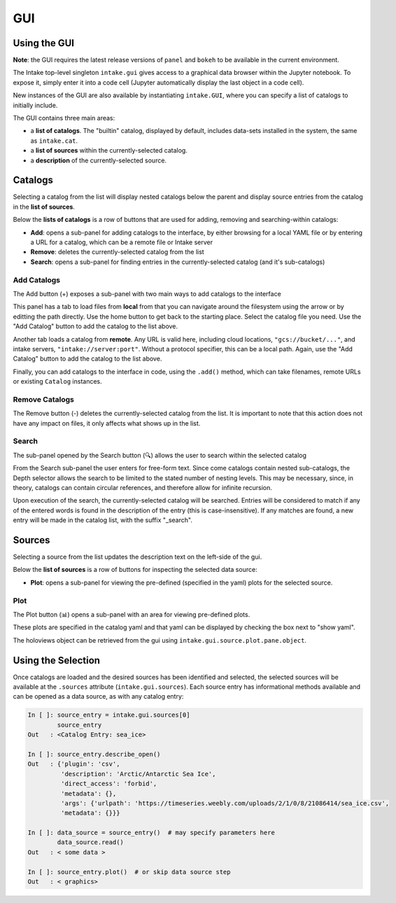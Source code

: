 GUI
===

Using the GUI
-------------

**Note**: the GUI requires the latest release versions of ``panel`` and ``bokeh`` to
be available in the current environment.

The Intake top-level singleton ``intake.gui`` gives access to a graphical data browser
within the Jupyter notebook. To expose it, simply enter it into a code cell (Jupyter
automatically display the last object in a code cell).

.. image:: _static/images/gui_builtin.png

New instances of the GUI are also available by instantiating ``intake.GUI``,
where you can specify a list of catalogs to initially include.

The GUI contains three main areas:

- a **list of catalogs**. The "builtin" catalog, displayed by default, includes data-sets installed
  in the system, the same as ``intake.cat``.

- a **list of sources** within the currently-selected catalog.

- a **description** of the currently-selected source.


Catalogs
--------
Selecting a catalog from the list will display nested catalogs below the parent and display
source entries from the catalog in the **list of sources**.

Below the **lists of catalogs** is a row of buttons that are used for adding, removing and
searching-within catalogs:

-  **Add**: opens a sub-panel for adding catalogs to the interface, by either browsing for a local
   YAML file or by entering a URL for a catalog, which can be a remote file or Intake server

-  **Remove**: deletes the currently-selected catalog from the list

-  **Search**: opens a sub-panel for finding entries in the currently-selected catalog (and it's
   sub-catalogs)

Add Catalogs
~~~~~~~~~~~~

The Add button (+) exposes a sub-panel with two main ways to add catalogs to the interface

.. image:: _static/images/gui_add.png

This panel has a tab to load files from **local** from that you can navigate around the filesystem
using the arrow or by editting the path directly. Use the home button to get back to the starting
place. Select the catalog file you need. Use the "Add Catalog" button to add the catalog to the list
above.

.. image:: _static/images/gui_add_local.png

Another tab loads a catalog from **remote**. Any URL is valid here, including cloud locations,
``"gcs://bucket/..."``, and intake servers, ``"intake://server:port"``. Without a protocol
specifier, this can be a local path. Again, use the "Add Catalog" button to add
the catalog to the list above.

.. image:: _static/images/gui_add_remote.png

Finally, you can add catalogs to the interface in code, using the ``.add()`` method,
which can take filenames, remote URLs or existing ``Catalog`` instances.

Remove Catalogs
~~~~~~~~~~~~~~~

The Remove button (-) deletes the currently-selected catalog from the list. It is important to
note that this action does not have any impact on files, it only affects what shows up in the list.

.. image:: _static/images/gui_remove.png

Search
~~~~~~

The sub-panel opened by the Search button (🔍) allows the user to search within the selected catalog

.. image:: _static/images/gui_search.png

From the Search sub-panel the user enters for free-form text. Since come catalogs contain nested sub-catalogs,
the Depth selector allows the search to be limited to the stated number of nesting levels.
This may be necessary, since, in theory, catalogs can contain circular references,
and therefore allow for infinite recursion.

.. image:: _static/images/gui_search_inputs.png

Upon execution of the search, the currently-selected catalog will be searched. Entries will
be considered to match if any of the entered words is found in the description of the entry (this
is case-insensitive). If any matches are found, a new entry will be made in the catalog list,
with the suffix "_search".

.. image:: _static/images/gui_search_cat.png

Sources
-------
Selecting a source from the list updates the description text on the left-side of the gui.

Below the **list of sources** is a row of buttons for inspecting the selected data source:

-  **Plot**: opens a sub-panel for viewing the pre-defined (specified in the yaml) plots
   for the selected source.

Plot
~~~~

The Plot button (📊) opens a sub-panel with an area for viewing pre-defined plots.

.. image:: _static/images/gui_plot.png

These plots are specified in the catalog yaml and that yaml can be displayed by
checking the box next to "show yaml".

.. image:: _static/images/gui_plot_yaml.png

The holoviews object can be retrieved from the gui using ``intake.gui.source.plot.pane.object``.

Using the Selection
-------------------

Once catalogs are loaded and the desired sources has been identified and selected,
the selected sources will be available at the ``.sources`` attribute (``intake.gui.sources``).
Each source entry has informational methods available and can be opened as a data source,
as with any catalog entry:

.. code-block:: python

   In [ ]: source_entry = intake.gui.sources[0]
           source_entry
   Out   : <Catalog Entry: sea_ice>

   In [ ]: source_entry.describe_open()
   Out   : {'plugin': 'csv',
            'description': 'Arctic/Antarctic Sea Ice',
            'direct_access': 'forbid',
            'metadata': {},
            'args': {'urlpath': 'https://timeseries.weebly.com/uploads/2/1/0/8/21086414/sea_ice.csv',
            'metadata': {}}}

   In [ ]: data_source = source_entry()  # may specify parameters here
           data_source.read()
   Out   : < some data >

   In [ ]: source_entry.plot()  # or skip data source step
   Out   : < graphics>